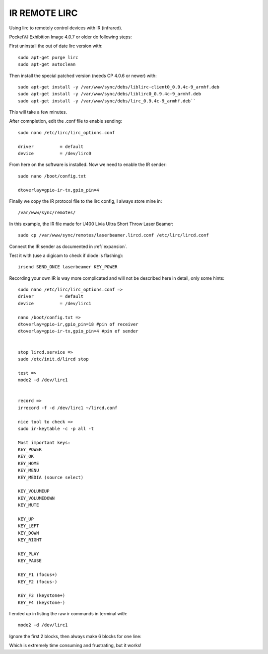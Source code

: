 

.. _irremote:


IR REMOTE LIRC
**************

Using lirc to remotely control devices with IR (infrared).

PocketVJ Exhibition Image 4.0.7 or older do following steps:

First uninstall the out of date  lirc version with::

 sudo apt-get purge lirc
 sudo apt-get autoclean


Then install the special patched version (needs CP 4.0.6 or newer) with::

 sudo apt-get install -y /var/www/sync/debs/liblirc-client0_0.9.4c-9_armhf.deb
 sudo apt-get install -y /var/www/sync/debs/liblirc0_0.9.4c-9_armhf.deb
 sudo apt-get install -y /var/www/sync/debs/lirc_0.9.4c-9_armhf.deb``


This will take a few minutes.


After comnpletion, edit the .conf file to enable sending::

 sudo nano /etc/lirc/lirc_options.conf

 driver          = default
 device          = /dev/lirc0


From here on the software is installed.
Now we need to enable the IR sender::

 sudo nano /boot/config.txt 
 
 dtoverlay=gpio-ir-tx,gpio_pin=4


Finally we copy the IR protocol file to the lirc config, I always store mine in::

 /var/www/sync/remotes/
 
 


In this example, the IR file made for U400 Livia Ultra Short Throw Laser Beamer::


 sudo cp /var/www/sync/remotes/laserbeamer.lircd.conf /etc/lirc/lircd.conf 
 


Connect the IR sender as documented in :ref:`expansion`.



Test it with (use a digicam to check if diode is flashing)::


 irsend SEND_ONCE laserbeamer KEY_POWER



Recording your own IR is way more complicated and will not be described here in detail, only some hints::

 sudo nano /etc/lirc/lirc_options.conf =>
 driver          = default
 device          = /dev/lirc1

 nano /boot/config.txt =>
 dtoverlay=gpio-ir,gpio_pin=18 #pin of receiver
 dtoverlay=gpio-ir-tx,gpio_pin=4 #pin of sender


 stop lircd.service =>
 sudo /etc/init.d/lircd stop

 test =>
 mode2 -d /dev/lirc1


 record =>
 irrecord -f -d /dev/lirc1 ~/lircd.conf

 nice tool to check =>
 sudo ir-keytable -c -p all -t

 Most important keys:
 KEY_POWER
 KEY_OK
 KEY_HOME
 KEY_MENU
 KEY_MEDIA (source select)
 
 KEY_VOLUMEUP
 KEY_VOLUMEDOWN
 KEY_MUTE
 
 KEY_UP
 KEY_LEFT
 KEY_DOWN
 KEY_RIGHT
 
 KEY_PLAY
 KEY_PAUSE
 
 KEY_F1 (focus+)
 KEY_F2 (focus-)
 
 KEY_F3 (keystone+)
 KEY_F4 (keystone-)
 

I ended up in listing the raw ir commands in terminal with::


 mode2 -d /dev/lirc1
 

Ignore the first 2 blocks, then always make 6 blocks for one line:


.. image:: _images/16_raw_signals.png

Which is extremely time consuming and frustrating, but it works!